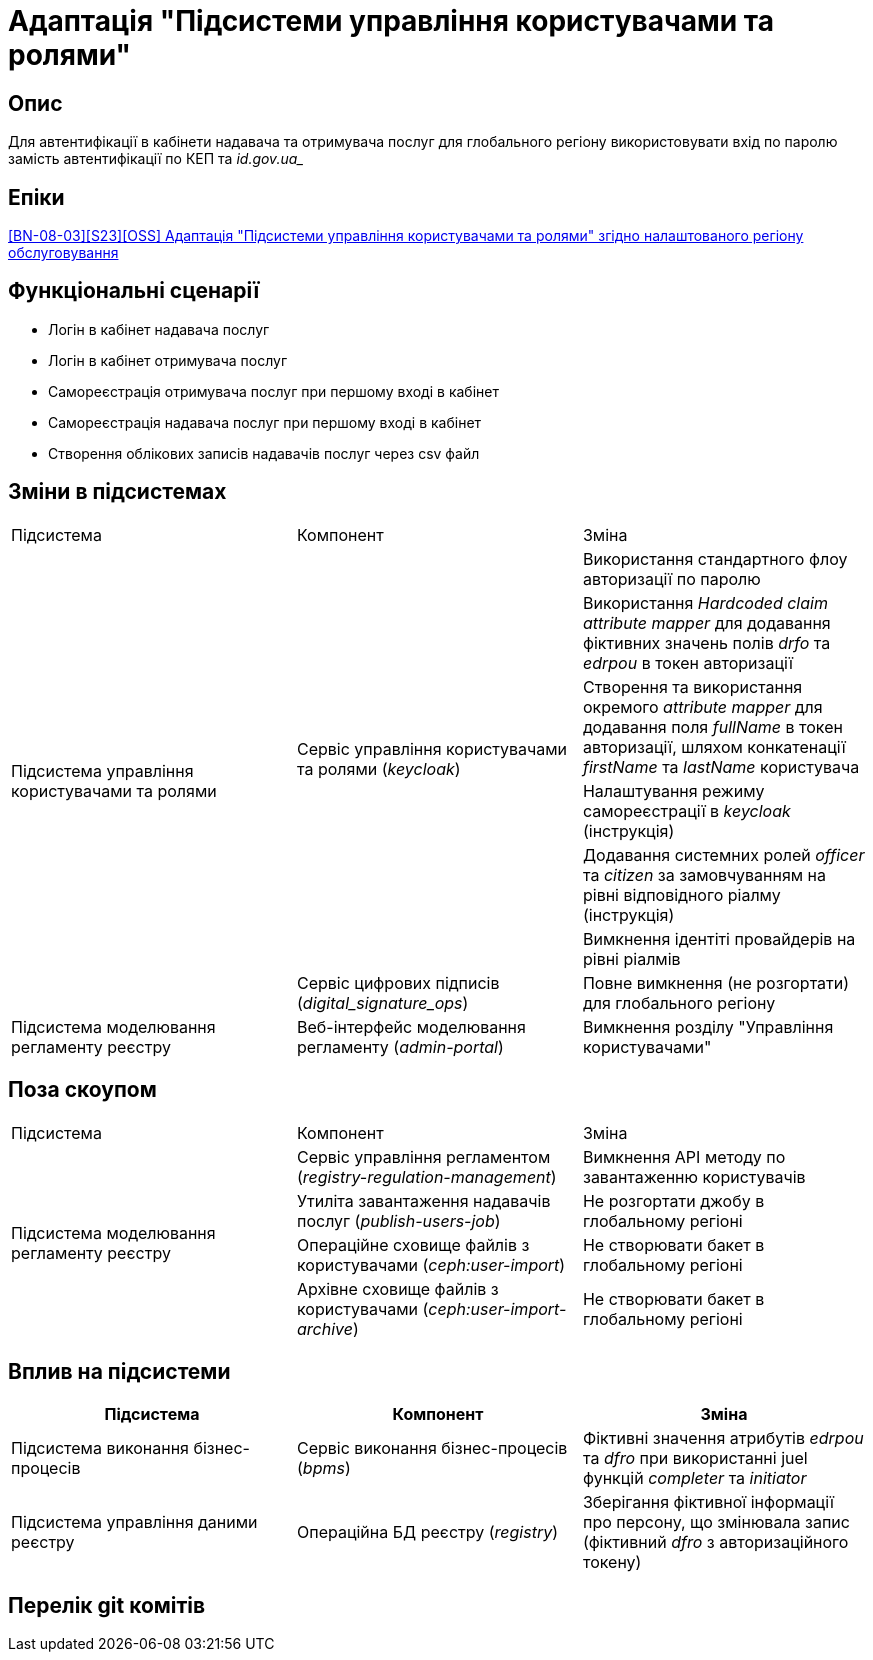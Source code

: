 = Адаптація "Підсистеми управління користувачами та ролями"

== Опис
Для автентифікації в кабінети надавача та отримувача послуг для глобального регіону використовувати вхід по паролю
замість автентифікації по КЕП та _id.gov.ua__

== Епіки
https://jiraeu.epam.com/browse/MDTUDDM-28892[[BN-08-03\][S23\][OSS\] Адаптація "Підсистеми управління користувачами та ролями" згідно налаштованого регіону обслуговування]

== Функціональні сценарії
* Логін в кабінет надавача послуг
* Логін в кабінет отримувача послуг
* Самореєстрація отримувача послуг при першому вході в кабінет
* Самореєстрація надавача послуг при першому вході в кабінет
* Створення облікових записів надавачів послуг через csv файл

== Зміни в підсистемах
|===

|Підсистема|Компонент|Зміна

.7+|Підсистема управління користувачами та ролями

.6+|Сервіс управління користувачами та ролями (_keycloak_)
|Використання стандартного флоу авторизації по паролю
|Використання _Hardcoded claim_ _attribute mapper_ для додавання фіктивних значень полів _drfo_ та _edrpou_ в токен
авторизації
|Створення та використання окремого _attribute mapper_ для додавання поля _fullName_ в токен авторизації, шляхом конкатенації _firstName_
та _lastName_ користувача
|Налаштування режиму самореєстрації в _keycloak_ (інструкція)
|Додавання системних ролей _officer_ та _citizen_ за замовчуванням на рівні відповідного ріалму (інструкція)
|Вимкнення ідентіті провайдерів на рівні ріалмів

|Сервіс цифрових підписів (_digital_signature_ops_)
|Повне вимкнення (не розгортати) для глобального регіону

|Підсистема моделювання регламенту реєстру
|Веб-інтерфейс моделювання регламенту (_admin-portal_)
|Вимкнення розділу "Управління користувачами"

|===

== Поза скоупом

|===

|Підсистема|Компонент|Зміна

.4+|Підсистема моделювання регламенту реєстру

|Сервіс управління регламентом (_registry-regulation-management_)
|Вимкнення API методу по завантаженню користувачів

|Утиліта завантаження надавачів послуг (_publish-users-job_)
|Не розгортати джобу в глобальному регіоні

|Операційне сховище файлів з користувачами (_ceph:user-import_)
|Не створювати бакет в глобальному регіоні

|Архівне сховище файлів з користувачами (_ceph:user-import-archive_)
|Не створювати бакет в глобальному регіоні

|===

== Вплив на підсистеми

|===
|Підсистема|Компонент|Зміна

|Підсистема виконання бізнес-процесів
|Сервіс виконання бізнес-процесів (_bpms_)
|Фіктивні значення атрибутів _edrpou_ та _dfro_ при використанні juel функцій _completer_ та _initiator_

|Підсистема управління даними реєстру
|Операційна БД реєстру (_registry_)
|Зберігання фіктивної інформації про персону, що змінювала запис (фіктивний _dfro_ з авторизаційного токену)

|===

== Перелік git комітів